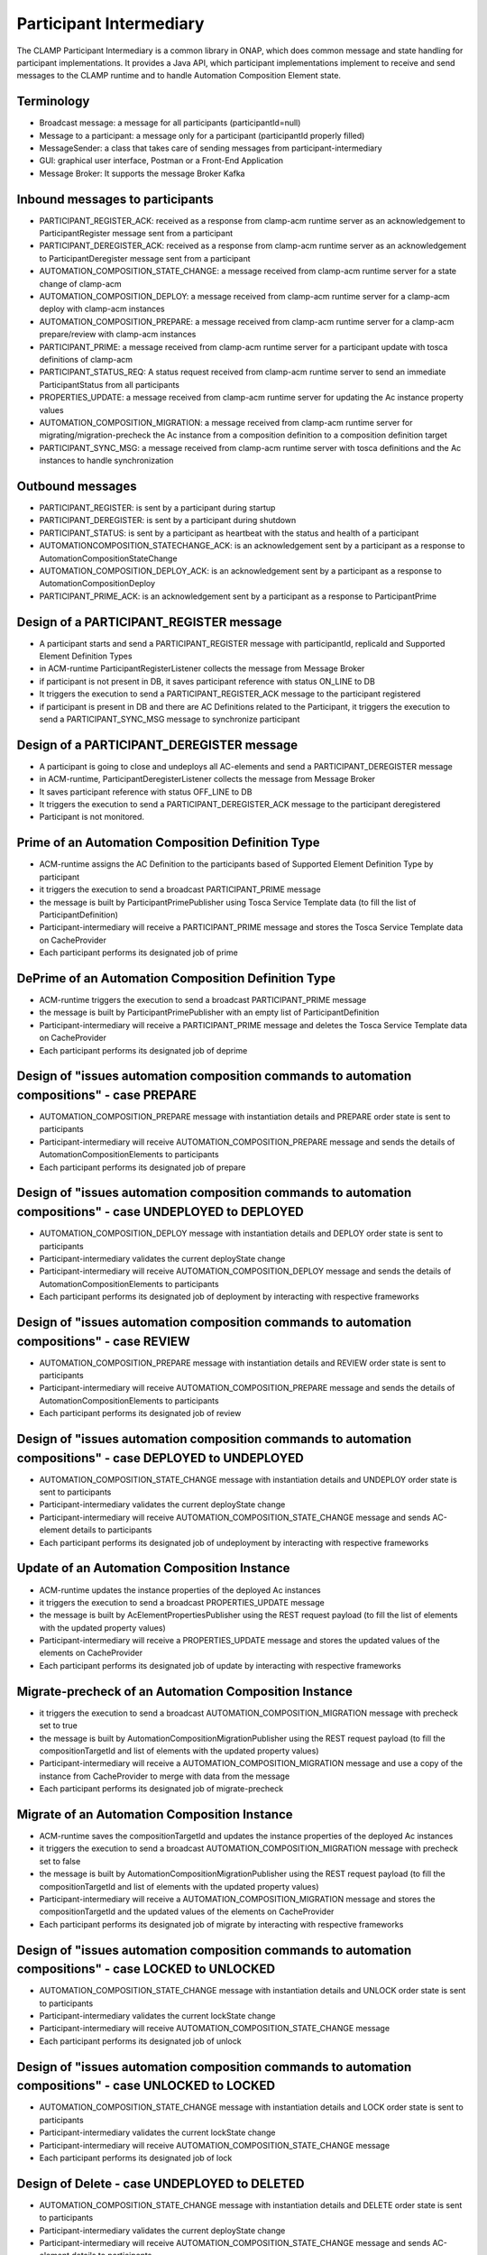 .. This work is licensed under a Creative Commons Attribution 4.0 International License.

.. _clamp-acm-participant-intermediary:

Participant Intermediary
########################

The CLAMP Participant Intermediary is a common library in ONAP, which does common message and
state handling for participant implementations. It provides a Java API, which participant
implementations implement to receive and send messages to the CLAMP runtime and to handle
Automation Composition Element state.

Terminology
-----------
- Broadcast message: a message for all participants (participantId=null)
- Message to a participant: a message only for a participant (participantId properly filled)
- MessageSender: a class that takes care of sending messages from participant-intermediary
- GUI: graphical user interface, Postman or a Front-End Application
- Message Broker: It supports the message Broker Kafka

Inbound messages to participants
--------------------------------
- PARTICIPANT_REGISTER_ACK: received as a response from clamp-acm runtime server as an acknowledgement to ParticipantRegister message sent from a participant
- PARTICIPANT_DEREGISTER_ACK: received as a response from clamp-acm runtime server as an acknowledgement to ParticipantDeregister message sent from a participant
- AUTOMATION_COMPOSITION_STATE_CHANGE: a message received from clamp-acm runtime server for a state change of clamp-acm
- AUTOMATION_COMPOSITION_DEPLOY: a message received from clamp-acm runtime server for a clamp-acm deploy with clamp-acm instances
- AUTOMATION_COMPOSITION_PREPARE: a message received from clamp-acm runtime server for a clamp-acm prepare/review with clamp-acm instances
- PARTICIPANT_PRIME: a message received from clamp-acm runtime server for a participant update with tosca definitions of clamp-acm
- PARTICIPANT_STATUS_REQ: A status request received from clamp-acm runtime server to send an immediate ParticipantStatus from all participants
- PROPERTIES_UPDATE: a message received from clamp-acm runtime server for updating the Ac instance property values
- AUTOMATION_COMPOSITION_MIGRATION: a message received from clamp-acm runtime server for migrating/migration-precheck the Ac instance from a composition definition to a composition definition target
- PARTICIPANT_SYNC_MSG: a message received from clamp-acm runtime server with tosca definitions and the Ac instances to handle synchronization

Outbound messages
-----------------
- PARTICIPANT_REGISTER: is sent by a participant during startup
- PARTICIPANT_DEREGISTER: is sent by a participant during shutdown
- PARTICIPANT_STATUS: is sent by a participant as heartbeat with the status and health of a participant
- AUTOMATIONCOMPOSITION_STATECHANGE_ACK: is an acknowledgement sent by a participant as a response to AutomationCompositionStateChange
- AUTOMATION_COMPOSITION_DEPLOY_ACK: is an acknowledgement sent by a participant as a response to AutomationCompositionDeploy
- PARTICIPANT_PRIME_ACK: is an acknowledgement sent by a participant as a response to ParticipantPrime

Design of a PARTICIPANT_REGISTER message
----------------------------------------
- A participant starts and send a PARTICIPANT_REGISTER message with participantId, replicaId and Supported Element Definition Types
- in ACM-runtime ParticipantRegisterListener collects the message from Message Broker
- if participant is not present in DB, it saves participant reference with status ON_LINE to DB
- It triggers the execution to send a PARTICIPANT_REGISTER_ACK message to the participant registered
- if participant is present in DB and there are AC Definitions related to the Participant, 
  it triggers the execution to send a PARTICIPANT_SYNC_MSG message to synchronize participant

Design of a PARTICIPANT_DEREGISTER message
------------------------------------------
- A participant is going to close and undeploys all AC-elements and send a PARTICIPANT_DEREGISTER message
- in ACM-runtime, ParticipantDeregisterListener collects the message from Message Broker
- It saves participant reference with status OFF_LINE to DB
- It triggers the execution to send a PARTICIPANT_DEREGISTER_ACK message to the participant deregistered
- Participant is not monitored.

Prime of an Automation Composition Definition Type
--------------------------------------------------
- ACM-runtime assigns the AC Definition to the participants based of Supported Element Definition Type by participant
- it triggers the execution to send a broadcast PARTICIPANT_PRIME message
- the message is built by ParticipantPrimePublisher using Tosca Service Template data (to fill the list of ParticipantDefinition)
- Participant-intermediary will receive a PARTICIPANT_PRIME message and stores the Tosca Service Template data on CacheProvider
- Each participant performs its designated job of prime

DePrime of an Automation Composition Definition Type
----------------------------------------------------
- ACM-runtime triggers the execution to send a broadcast PARTICIPANT_PRIME message
- the message is built by ParticipantPrimePublisher with an empty list of ParticipantDefinition
- Participant-intermediary will receive a PARTICIPANT_PRIME message and deletes the Tosca Service Template data on CacheProvider
- Each participant performs its designated job of deprime

Design of "issues automation composition commands to automation compositions" - case PREPARE
--------------------------------------------------------------------------------------------
- AUTOMATION_COMPOSITION_PREPARE message with instantiation details and PREPARE order state is sent to participants
- Participant-intermediary will receive AUTOMATION_COMPOSITION_PREPARE message and sends the details of AutomationCompositionElements to participants
- Each participant performs its designated job of prepare

Design of "issues automation composition commands to automation compositions" - case UNDEPLOYED to DEPLOYED
-----------------------------------------------------------------------------------------------------------
- AUTOMATION_COMPOSITION_DEPLOY message with instantiation details and DEPLOY order state is sent to participants
- Participant-intermediary validates the current deployState change
- Participant-intermediary will receive AUTOMATION_COMPOSITION_DEPLOY message and sends the details of AutomationCompositionElements to participants
- Each participant performs its designated job of deployment by interacting with respective frameworks

Design of "issues automation composition commands to automation compositions" - case REVIEW
-------------------------------------------------------------------------------------------
- AUTOMATION_COMPOSITION_PREPARE message with instantiation details and REVIEW order state is sent to participants
- Participant-intermediary will receive AUTOMATION_COMPOSITION_PREPARE message and sends the details of AutomationCompositionElements to participants
- Each participant performs its designated job of review

Design of "issues automation composition commands to automation compositions" - case DEPLOYED to UNDEPLOYED
-----------------------------------------------------------------------------------------------------------
- AUTOMATION_COMPOSITION_STATE_CHANGE message with instantiation details and UNDEPLOY order state is sent to participants
- Participant-intermediary validates the current deployState change
- Participant-intermediary will receive AUTOMATION_COMPOSITION_STATE_CHANGE message and sends AC-element details to participants
- Each participant performs its designated job of undeployment by interacting with respective frameworks

Update of an Automation Composition Instance
--------------------------------------------
- ACM-runtime updates the instance properties of the deployed Ac instances
- it triggers the execution to send a broadcast PROPERTIES_UPDATE message
- the message is built by AcElementPropertiesPublisher using the REST request payload (to fill the list of elements with the updated property values)
- Participant-intermediary will receive a PROPERTIES_UPDATE message and stores the updated values of the elements on CacheProvider
- Each participant performs its designated job of update by interacting with respective frameworks

Migrate-precheck of an Automation Composition Instance
------------------------------------------------------
- it triggers the execution to send a broadcast AUTOMATION_COMPOSITION_MIGRATION message with precheck set to true
- the message is built by AutomationCompositionMigrationPublisher using the REST request payload (to fill the compositionTargetId and list of elements with the updated property values)
- Participant-intermediary will receive a AUTOMATION_COMPOSITION_MIGRATION message and use a copy of the instance from CacheProvider to merge with data from the message
- Each participant performs its designated job of migrate-precheck

Migrate of an Automation Composition Instance
---------------------------------------------
- ACM-runtime saves the compositionTargetId and updates the instance properties of the deployed Ac instances
- it triggers the execution to send a broadcast AUTOMATION_COMPOSITION_MIGRATION message with precheck set to false
- the message is built by AutomationCompositionMigrationPublisher using the REST request payload (to fill the compositionTargetId and list of elements with the updated property values)
- Participant-intermediary will receive a AUTOMATION_COMPOSITION_MIGRATION message and stores the compositionTargetId and the updated values of the elements on CacheProvider
- Each participant performs its designated job of migrate by interacting with respective frameworks

Design of "issues automation composition commands to automation compositions" - case LOCKED to UNLOCKED
-------------------------------------------------------------------------------------------------------
- AUTOMATION_COMPOSITION_STATE_CHANGE message with instantiation details and UNLOCK order state is sent to participants
- Participant-intermediary validates the current lockState change
- Participant-intermediary will receive AUTOMATION_COMPOSITION_STATE_CHANGE message
- Each participant performs its designated job of unlock

Design of "issues automation composition commands to automation compositions" - case UNLOCKED to LOCKED
-------------------------------------------------------------------------------------------------------
- AUTOMATION_COMPOSITION_STATE_CHANGE message with instantiation details and LOCK order state is sent to participants
- Participant-intermediary validates the current lockState change
- Participant-intermediary will receive AUTOMATION_COMPOSITION_STATE_CHANGE message
- Each participant performs its designated job of lock

Design of Delete - case UNDEPLOYED to DELETED
---------------------------------------------
- AUTOMATION_COMPOSITION_STATE_CHANGE message with instantiation details and DELETE order state is sent to participants
- Participant-intermediary validates the current deployState change
- Participant-intermediary will receive AUTOMATION_COMPOSITION_STATE_CHANGE message and sends AC-element details to participants
- Each participant performs its designated job of removing instantiation data if not done in undeployment
- Participant-intermediary will remove instantiation data

Design of a PARTICIPANT_STATUS_REQ message
------------------------------------------
- ACM-runtime triggers the execution to send a broadcast PARTICIPANT_STATUS_REQ message or to send it to a specific participant
- the message is built by ParticipantStatusReqPublisher
- Participant-intermediary will receive a PARTICIPANT_STATUS_REQ message

Design of a PARTICIPANT_STATUS message
--------------------------------------
- A participant sends a scheduled PARTICIPANT_STATUS message or in response to a PARTICIPANT_STATUS_REQ message
- This message will hold the state and healthStatus of all the participants running actively
- PARTICIPANT_STATUS message holds a special attribute to return Tosca definitions, this attribute is populated only in response to PARTICIPANT_STATUS_REQ

Design of a AUTOMATION_COMPOSITION_DEPLOY_ACK message
-----------------------------------------------------
- A participant sends AUTOMATION_COMPOSITION_DEPLOY_ACK message in response to a AUTOMATION_COMPOSITION_DEPLOY message.
- For each AC-elements moved to the ordered state as indicated by the AUTOMATION_COMPOSITION_DEPLOY
- AutomationCompositionUpdateAckListener in ACM-runtime collects the messages from Message Broker
- It checks the deployStatus of all automation composition elements
- It updates the AC-instance in DB accordingly

Design of a AUTOMATIONCOMPOSITION_STATECHANGE_ACK message
---------------------------------------------------------
- A participant sends AUTOMATIONCOMPOSITION_STATECHANGE_ACK message in response to a AUTOMATIONCOMPOSITION_STATECHANGE message.
- For each AC-elements moved to the ordered state as indicated by the AUTOMATIONCOMPOSITION_STATECHANGE
- AutomationCompositionStateChangeAckListener in ACM-runtime collects the messages from Message Broker
- It checks the deployStatus/lockStatus of all automation composition elements
- It updates the AC-instance in DB accordingly
